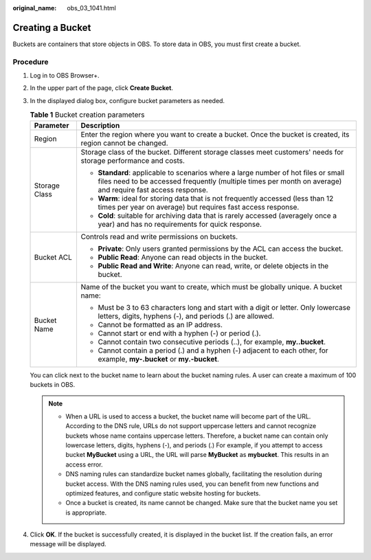 :original_name: obs_03_1041.html

.. _obs_03_1041:

Creating a Bucket
=================

Buckets are containers that store objects in OBS. To store data in OBS, you must first create a bucket.

Procedure
---------

#. Log in to OBS Browser+.

#. In the upper part of the page, click **Create Bucket**.

#. In the displayed dialog box, configure bucket parameters as needed.

   |image1|

   .. table:: **Table 1** Bucket creation parameters

      +-----------------------------------+--------------------------------------------------------------------------------------------------------------------------------------------------------------------------------------------------+
      | Parameter                         | Description                                                                                                                                                                                      |
      +===================================+==================================================================================================================================================================================================+
      | Region                            | Enter the region where you want to create a bucket. Once the bucket is created, its region cannot be changed.                                                                                    |
      +-----------------------------------+--------------------------------------------------------------------------------------------------------------------------------------------------------------------------------------------------+
      | Storage Class                     | Storage class of the bucket. Different storage classes meet customers' needs for storage performance and costs.                                                                                  |
      |                                   |                                                                                                                                                                                                  |
      |                                   | -  **Standard**: applicable to scenarios where a large number of hot files or small files need to be accessed frequently (multiple times per month on average) and require fast access response. |
      |                                   | -  **Warm**: ideal for storing data that is not frequently accessed (less than 12 times per year on average) but requires fast access response.                                                  |
      |                                   | -  **Cold**: suitable for archiving data that is rarely accessed (averagely once a year) and has no requirements for quick response.                                                             |
      +-----------------------------------+--------------------------------------------------------------------------------------------------------------------------------------------------------------------------------------------------+
      | Bucket ACL                        | Controls read and write permissions on buckets.                                                                                                                                                  |
      |                                   |                                                                                                                                                                                                  |
      |                                   | -  **Private**: Only users granted permissions by the ACL can access the bucket.                                                                                                                 |
      |                                   | -  **Public Read**: Anyone can read objects in the bucket.                                                                                                                                       |
      |                                   | -  **Public Read and Write**: Anyone can read, write, or delete objects in the bucket.                                                                                                           |
      +-----------------------------------+--------------------------------------------------------------------------------------------------------------------------------------------------------------------------------------------------+
      | Bucket Name                       | Name of the bucket you want to create, which must be globally unique. A bucket name:                                                                                                             |
      |                                   |                                                                                                                                                                                                  |
      |                                   | -  Must be 3 to 63 characters long and start with a digit or letter. Only lowercase letters, digits, hyphens (-), and periods (.) are allowed.                                                   |
      |                                   | -  Cannot be formatted as an IP address.                                                                                                                                                         |
      |                                   | -  Cannot start or end with a hyphen (-) or period (.).                                                                                                                                          |
      |                                   | -  Cannot contain two consecutive periods (..), for example, **my..bucket**.                                                                                                                     |
      |                                   | -  Cannot contain a period (.) and a hyphen (-) adjacent to each other, for example, **my-.bucket** or **my.-bucket**.                                                                           |
      +-----------------------------------+--------------------------------------------------------------------------------------------------------------------------------------------------------------------------------------------------+

   You can click |image2| next to the bucket name to learn about the bucket naming rules. A user can create a maximum of 100 buckets in OBS.

   .. note::

      -  When a URL is used to access a bucket, the bucket name will become part of the URL. According to the DNS rule, URLs do not support uppercase letters and cannot recognize buckets whose name contains uppercase letters. Therefore, a bucket name can contain only lowercase letters, digits, hyphens (-), and periods (.) For example, if you attempt to access bucket **MyBucket** using a URL, the URL will parse **MyBucket** as **mybucket**. This results in an access error.
      -  DNS naming rules can standardize bucket names globally, facilitating the resolution during bucket access. With the DNS naming rules used, you can benefit from new functions and optimized features, and configure static website hosting for buckets.
      -  Once a bucket is created, its name cannot be changed. Make sure that the bucket name you set is appropriate.

#. Click **OK**. If the bucket is successfully created, it is displayed in the bucket list. If the creation fails, an error message will be displayed.

.. |image1| image:: /_static/images/en-us_image_0000001267755821.png
.. |image2| image:: /_static/images/en-us_image_0000001195698772.png
